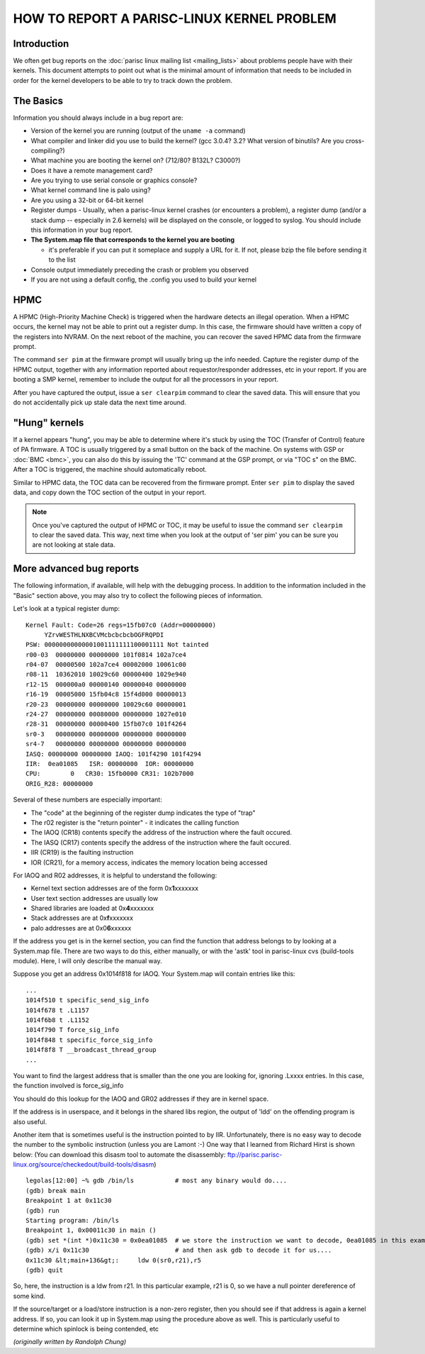 ===========================================
HOW TO REPORT A PARISC-LINUX KERNEL PROBLEM
===========================================

Introduction
------------

We often get bug reports on the :doc:`parisc linux mailing list
<mailing_lists>` about problems people have with their kernels. This
document attempts to point out what is the minimal amount of information
that needs to be included in order for the kernel developers to be able
to try to track down the problem.

The Basics
----------

Information you should always include in a bug report are:

- Version of the kernel you are running (output of the ``uname -a``
  command)

- What compiler and linker did you use to build the kernel? (gcc 3.0.4?
  3.2? What version of binutils? Are you cross-compiling?)

- What machine you are booting the kernel on? (712/80? B132L? C3000?)
- Does it have a remote management card?
- Are you trying to use serial console or graphics console?
- What kernel command line is palo using?
- Are you using a 32-bit or 64-bit kernel

- Register dumps - Usually, when a parisc-linux kernel crashes (or
  encounters a problem), a register dump (and/or a stack dump --
  especially in 2.6 kernels) will be displayed on the console, or logged
  to syslog. You should include this information in your bug report.

- **The System.map file that corresponds to the kernel you are booting**

  - it's preferable if you can put it someplace and supply a URL for it.
    If not, please bzip the file before sending it to the list

- Console output immediately preceding the crash or problem you observed

- If you are not using a default config, the .config you used to build
  your kernel

HPMC
----

A HPMC (High-Priority Machine Check) is triggered when the hardware
detects an illegal operation. When a HPMC occurs, the kernel may not be
able to print out a register dump. In this case, the firmware should
have written a copy of the registers into NVRAM. On the next reboot of
the machine, you can recover the saved HPMC data from the firmware
prompt.

The command ``ser pim`` at the firmware prompt will usually bring up the
info needed. Capture the register dump of the HPMC output, together with
any information reported about requestor/responder addresses, etc in
your report. If you are booting a SMP kernel, remember to include the
output for all the processors in your report.

After you have captured the output, issue a ``ser clearpim`` command to
clear the saved data. This will ensure that you do not accidentally pick
up stale data the next time around.

"Hung" kernels
--------------

If a kernel appears "hung", you may be able to determine where it's
stuck by using the TOC (Transfer of Control) feature of PA firmware. A
TOC is usually triggered by a small button on the back of the machine.
On systems with GSP or :doc:`BMC <bmc>`, you can also do this by issuing
the 'TC' command at the GSP prompt, or via "TOC s" on the BMC. After a
TOC is triggered, the machine should automatically reboot.

Similar to HPMC data, the TOC data can be recovered from the firmware
prompt. Enter ``ser pim`` to display the saved data, and copy down the
TOC section of the output in your report.

.. note::

  Once you've captured the output of HPMC or TOC, it may be useful to
  issue the command ``ser clearpim`` to clear the saved data. This way,
  next time when you look at the output of 'ser pim' you can be sure you
  are not looking at stale data.

More advanced bug reports
-------------------------

The following information, if available, will help with the debugging
process. In addition to the information included in the "Basic" section
above, you may also try to collect the following pieces of information.

Let's look at a typical register dump::

    Kernel Fault: Code=26 regs=15fb07c0 (Addr=00000000)
         YZrvWESTHLNXBCVMcbcbcbcbOGFRQPDI
    PSW: 00000000000001001111111100001111 Not tainted
    r00-03  00000000 00000000 101f0814 102a7ce4
    r04-07  00000500 102a7ce4 00002000 10061c00
    r08-11  10362010 10029c60 00000400 1029e940
    r12-15  000000a0 00000140 00000040 00000000
    r16-19  00005000 15fb04c8 15f4d000 00000013
    r20-23  00000000 00000000 10029c60 00000001
    r24-27  00000000 00080000 00000000 1027e010
    r28-31  00000000 00000400 15fb07c0 101f4264
    sr0-3   00000000 00000000 00000000 00000000
    sr4-7   00000000 00000000 00000000 00000000
    IASQ: 00000000 00000000 IAOQ: 101f4290 101f4294
    IIR:  0ea01085   ISR: 00000000  IOR: 00000000
    CPU:        0   CR30: 15fb0000 CR31: 102b7000
    ORIG_R28: 00000000

Several of these numbers are especially important:

- The "code" at the beginning of the register dump indicates the type of
  "trap"

- The r02 register is the "return pointer" - it indicates the calling
  function

- The IAOQ (CR18) contents specify the address of the instruction where
  the fault occured.

- The IASQ (CR17) contents specify the address of the instruction where
  the fault occured.

- IIR (CR19) is the faulting instruction

- IOR (CR21), for a memory access, indicates the memory location being
  accessed

For IAOQ and R02 addresses, it is helpful to understand the following:

- Kernel text section addresses are of the form 0x\ **1**\ xxxxxxx
- User text section addresses are usually low
- Shared libraries are loaded at 0x\ **4**\ xxxxxxx
- Stack addresses are at 0x\ **f**\ xxxxxxx
- palo addresses are at 0x0\ **6**\ xxxxxx

If the address you get is in the kernel section, you can find the
function that address belongs to by looking at a System.map file. There
are two ways to do this, either manually, or with the 'astk' tool in
parisc-linux cvs (build-tools module). Here, I will only describe the
manual way.

Suppose you get an address 0x1014f818 for IAOQ. Your System.map will
contain entries like this::

    ...
    1014f510 t specific_send_sig_info
    1014f678 t .L1157
    1014f6b8 t .L1152
    1014f790 T force_sig_info
    1014f848 t specific_force_sig_info
    1014f8f8 T __broadcast_thread_group
    ...

You want to find the largest address that is smaller than the one you
are looking for, ignoring .Lxxxx entries. In this case, the function
involved is force_sig_info

You should do this lookup for the IAOQ and GR02 addresses if they are in
kernel space.

If the address is in userspace, and it belongs in the shared libs
region, the output of 'ldd' on the offending program is also useful.

Another item that is sometimes useful is the instruction pointed to by
IIR. Unfortunately, there is no easy way to decode the number to the
symbolic instruction (unless you are Lamont :-) One way that I learned
from Richard Hirst is shown below: (You can download this disasm tool to
automate the disassembly:
ftp://parisc.parisc-linux.org/source/checkedout/build-tools/disasm)

::

   legolas[12:00] ~% gdb /bin/ls           # most any binary would do....
   (gdb) break main
   Breakpoint 1 at 0x11c30
   (gdb) run
   Starting program: /bin/ls
   Breakpoint 1, 0x00011c30 in main ()
   (gdb) set *(int *)0x11c30 = 0x0ea01085  # we store the instruction we want to decode, 0ea01085 in this example, at the beginning of main
   (gdb) x/i 0x11c30                       # and then ask gdb to decode it for us....
   0x11c30 &lt;main+136&gt;:     ldw 0(sr0,r21),r5
   (gdb) quit

So, here, the instruction is a ldw from r21. In this particular example,
r21 is 0, so we have a null pointer dereference of some kind.

If the source/target or a load/store instruction is a non-zero register,
then you should see if that address is again a kernel address. If so,
you can look it up in System.map using the procedure above as well. This
is particularly useful to determine which spinlock is being contended,
etc

*(originally written by Randolph Chung)*
